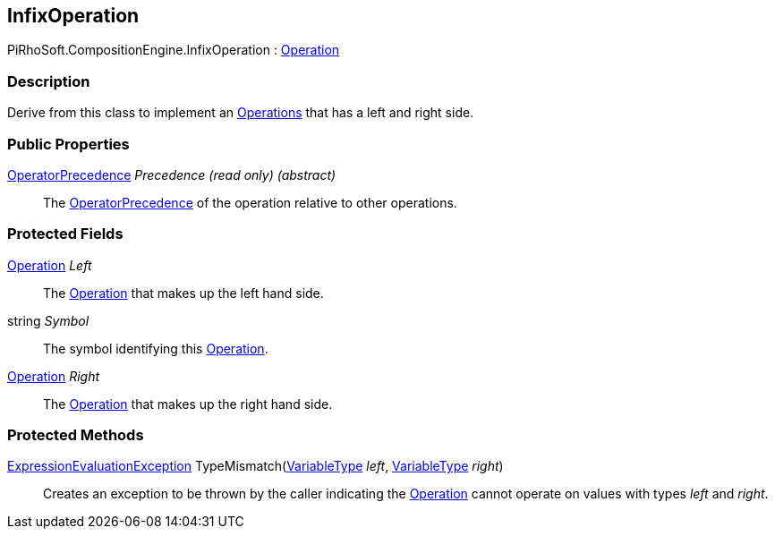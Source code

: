 [#reference/infix-operation]

## InfixOperation

PiRhoSoft.CompositionEngine.InfixOperation : <<reference/operation.html,Operation>>

### Description

Derive from this class to implement an <<reference/operation.html,Operations>> that has a left and right side.

### Public Properties

<<reference/operator-precedence.html,OperatorPrecedence>> _Precedence_ _(read only)_ _(abstract)_::

The <<reference/operator-precedence.html,OperatorPrecedence>> of the operation relative to other operations.

### Protected Fields

<<reference/operation.html,Operation>> _Left_::

The <<reference/operation.html,Operation>> that makes up the left hand side.

string _Symbol_::

The symbol identifying this <<reference/operation.html,Operation>>.

<<reference/operation.html,Operation>> _Right_::

The <<reference/operation.html,Operation>> that makes up the right hand side.

### Protected Methods

<<reference/expression-evaluation-exception.html,ExpressionEvaluationException>> TypeMismatch(<<reference/variable-type.html,VariableType>> _left_, <<reference/variable-type.html,VariableType>> _right_)::

Creates an exception to be thrown by the caller indicating the <<reference/operation.html,Operation>> cannot operate on values with types _left_ and _right_.